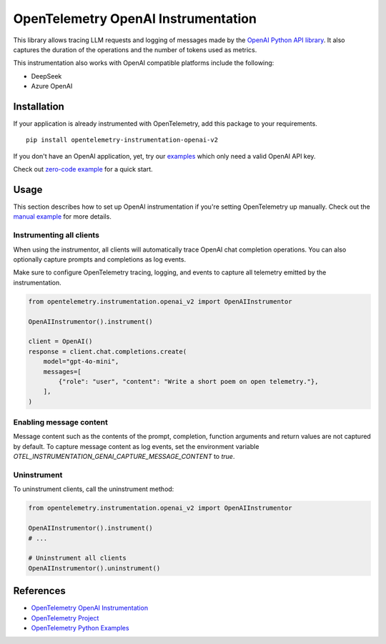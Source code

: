 OpenTelemetry OpenAI Instrumentation
====================================

|pypi|

.. |pypi| image:: https://badge.fury.io/py/opentelemetry-instrumentation-openai-v2.svg
   :target: https://pypi.org/project/opentelemetry-instrumentation-openai-v2/

This library allows tracing LLM requests and logging of messages made by the
`OpenAI Python API library <https://pypi.org/project/openai/>`_. It also captures
the duration of the operations and the number of tokens used as metrics.

This instrumentation also works with OpenAI compatible platforms include the following:

- DeepSeek
- Azure OpenAI

Installation
------------

If your application is already instrumented with OpenTelemetry, add this
package to your requirements.
::

    pip install opentelemetry-instrumentation-openai-v2

If you don't have an OpenAI application, yet, try our `examples <examples>`_
which only need a valid OpenAI API key.

Check out `zero-code example <examples/zero-code>`_ for a quick start.

Usage
-----

This section describes how to set up OpenAI instrumentation if you're setting OpenTelemetry up manually.
Check out the `manual example <examples/manual>`_ for more details.

Instrumenting all clients
*************************

When using the instrumentor, all clients will automatically trace OpenAI chat completion operations.
You can also optionally capture prompts and completions as log events.

Make sure to configure OpenTelemetry tracing, logging, and events to capture all telemetry emitted by the instrumentation.

.. code-block:: python

    from opentelemetry.instrumentation.openai_v2 import OpenAIInstrumentor

    OpenAIInstrumentor().instrument()

    client = OpenAI()
    response = client.chat.completions.create(
        model="gpt-4o-mini",
        messages=[
            {"role": "user", "content": "Write a short poem on open telemetry."},
        ],
    )

Enabling message content
*************************

Message content such as the contents of the prompt, completion, function arguments and return values
are not captured by default. To capture message content as log events, set the environment variable
`OTEL_INSTRUMENTATION_GENAI_CAPTURE_MESSAGE_CONTENT` to `true`.

Uninstrument
************

To uninstrument clients, call the uninstrument method:

.. code-block:: python

    from opentelemetry.instrumentation.openai_v2 import OpenAIInstrumentor

    OpenAIInstrumentor().instrument()
    # ...

    # Uninstrument all clients
    OpenAIInstrumentor().uninstrument()

References
----------
* `OpenTelemetry OpenAI Instrumentation <https://opentelemetry-python-contrib.readthedocs.io/en/latest/instrumentation-genai/openai.html>`_
* `OpenTelemetry Project <https://opentelemetry.io/>`_
* `OpenTelemetry Python Examples <https://github.com/open-telemetry/opentelemetry-python/tree/main/docs/examples>`_


